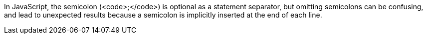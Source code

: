 In JavaScript, the semicolon (<code>;</code>) is optional as a statement separator, but omitting semicolons can be confusing, and lead to unexpected results because a semicolon is implicitly inserted at the end of each line.
